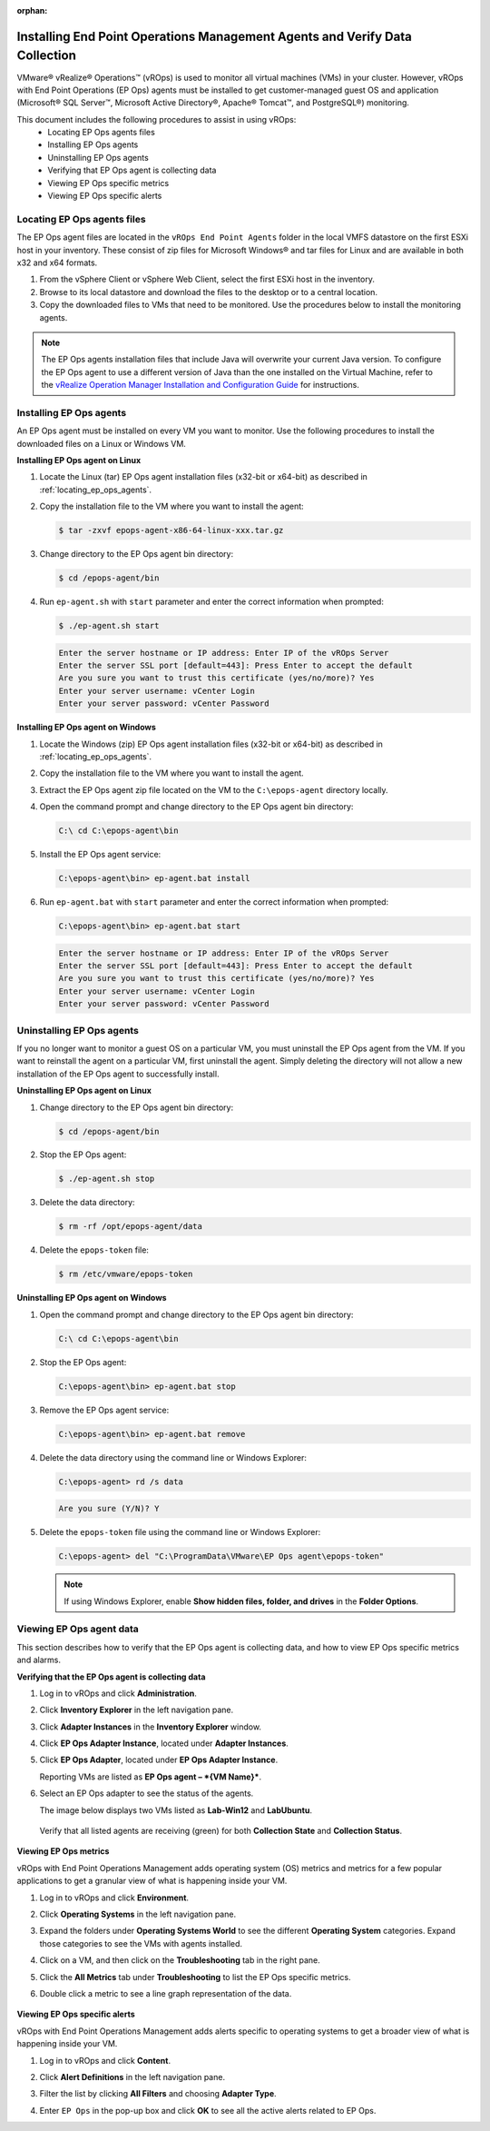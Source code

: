 :orphan:

============================================================================
Installing End Point Operations Management Agents and Verify Data Collection
============================================================================

VMware® vRealize® Operations™ (vROps) is used to monitor all virtual machines
(VMs) in your cluster. However, vROps with End Point Operations (EP Ops)
agents must be installed to get customer-managed guest OS and application
(Microsoft® SQL Server™, Microsoft Active Directory®, Apache® Tomcat™, and
PostgreSQL®) monitoring.

This document includes the following procedures to assist in using vROps:
   * Locating EP Ops agents files
   * Installing EP Ops agents
   * Uninstalling EP Ops agents
   * Verifying that EP Ops agent is collecting data
   * Viewing EP Ops specific metrics
   * Viewing EP Ops specific alerts

.. _locating_ep_ops_agents:

Locating EP Ops agents files
~~~~~~~~~~~~~~~~~~~~~~~~~~~~

The EP Ops agent files are located in the ``vROps End Point Agents`` folder
in the local VMFS datastore on the first ESXi host in your inventory. These
consist of zip files for Microsoft Windows® and tar files for Linux and are
available in both x32 and x64 formats.

#. From the vSphere Client or vSphere Web Client, select the first ESXi host
   in the inventory.

#. Browse to its local datastore and download the files to the desktop or to
   a central location.

#. Copy the downloaded files to VMs that need to be monitored. Use the
   procedures below to install the monitoring agents.

.. note::
   The EP Ops agents installation files that include Java will overwrite
   your current Java version. To configure the EP Ops agent to use a
   different version of Java than the one installed on the Virtual Machine,
   refer to the `vRealize Operation Manager Installation and Configuration Guide
   <http://pubs.vmware.com/vrealizeoperationsmanager-61/topic/com.vmware.ICbase/PDF/vrealize-operations-manager-61-linux-windows-install-guide.pdf>`_
   for instructions.

Installing EP Ops agents
~~~~~~~~~~~~~~~~~~~~~~~~

An EP Ops agent must be installed on every VM you want to monitor. Use the
following procedures to install the downloaded files on a Linux or Windows
VM.

**Installing EP Ops agent on Linux**

#. Locate the Linux (tar) EP Ops agent installation files (x32-bit or
   x64-bit) as described in :ref:`locating_ep_ops_agents`.

#. Copy the installation file to the VM where you want to install the
   agent:

   .. code-block:: console

      $ tar -zxvf epops-agent-x86-64-linux-xxx.tar.gz

#. Change directory to the EP Ops agent bin directory:

   .. code-block:: console

      $ cd /epops-agent/bin

#. Run ``ep-agent.sh`` with ``start`` parameter and enter the correct
   information when prompted:

   .. code-block:: console

      $ ./ep-agent.sh start

   .. code-block:: console

      Enter the server hostname or IP address: Enter IP of the vROps Server
      Enter the server SSL port [default=443]: Press Enter to accept the default
      Are you sure you want to trust this certificate (yes/no/more)? Yes
      Enter your server username: vCenter Login
      Enter your server password: vCenter Password

**Installing EP Ops agent on Windows**

#. Locate the Windows (zip) EP Ops agent installation files (x32-bit or
   x64-bit) as described in :ref:`locating_ep_ops_agents`.

#. Copy the installation file to the VM where you want to install the
   agent.

#. Extract the EP Ops agent zip file located on the VM to the
   ``C:\epops-agent`` directory locally.

#. Open the command prompt and change directory to the EP Ops agent bin
   directory:

   .. code-block:: console

      C:\ cd C:\epops-agent\bin

#. Install the EP Ops agent service:

   .. code-block:: console

      C:\epops-agent\bin> ep-agent.bat install

#. Run ``ep-agent.bat`` with ``start`` parameter and enter the correct
   information when prompted:

   .. code-block:: console

      C:\epops-agent\bin> ep-agent.bat start

   .. code-block:: console

      Enter the server hostname or IP address: Enter IP of the vROps Server
      Enter the server SSL port [default=443]: Press Enter to accept the default
      Are you sure you want to trust this certificate (yes/no/more)? Yes
      Enter your server username: vCenter Login
      Enter your server password: vCenter Password

Uninstalling EP Ops agents
~~~~~~~~~~~~~~~~~~~~~~~~~~

If you no longer want to monitor a guest OS on a particular VM, you must
uninstall the EP Ops agent from the VM. If you want to reinstall the
agent on a particular VM, first uninstall the agent. Simply deleting the
directory will not allow a new installation of the EP Ops agent to
successfully install.

**Uninstalling EP Ops agent on Linux**

#. Change directory to the EP Ops agent bin directory:

   .. code-block:: console

      $ cd /epops-agent/bin

#. Stop the EP Ops agent:

   .. code-block:: console

      $ ./ep-agent.sh stop

#. Delete the data directory:

   .. code-block:: console

      $ rm -rf /opt/epops-agent/data

#. Delete the ``epops-token`` file:

   .. code-block:: console

      $ rm /etc/vmware/epops-token

**Uninstalling EP Ops agent on Windows**

#. Open the command prompt and change directory to the EP Ops agent bin
   directory:

   .. code-block:: console

      C:\ cd C:\epops-agent\bin

#. Stop the EP Ops agent:

   .. code-block:: console

      C:\epops-agent\bin> ep-agent.bat stop

#. Remove the EP Ops agent service:

   .. code-block:: console

      C:\epops-agent\bin> ep-agent.bat remove

#. Delete the data directory using the command line or Windows Explorer:

   .. code-block:: console

      C:\epops-agent> rd /s data

   .. code-block:: console

      Are you sure (Y/N)? Y

#. Delete the ``epops-token`` file using the command line or Windows
   Explorer:

   .. code-block:: console

      C:\epops-agent> del "C:\ProgramData\VMware\EP Ops agent\epops-token"

   ..  note::

       If using Windows Explorer, enable **Show hidden files, folder, and
       drives** in the **Folder Options**.

Viewing EP Ops agent data
~~~~~~~~~~~~~~~~~~~~~~~~~

This section describes how to verify that the EP Ops agent is collecting
data, and how to view EP Ops specific metrics and alarms.

**Verifying that the EP Ops agent is collecting data**

#. Log in to vROps and click **Administration**.

#. Click **Inventory Explorer** in the left navigation pane.

#. Click **Adapter Instances** in the **Inventory Explorer** window.

#. Click **EP Ops Adapter Instance**, located under **Adapter Instances**.

#. Click **EP Ops Adapter**, located under **EP Ops Adapter Instance**.

   Reporting VMs are listed as **EP Ops agent – *{VM Name}***.

#. Select an EP Ops adapter to see the status of the agents.

   The image below displays two VMs listed as **Lab-Win12** and
   **LabUbuntu**.

   .. figure:: ../figures/Listed_VMs.png

   Verify that all listed agents are receiving (green) for both
   **Collection State** and **Collection Status**.

   .. figure:: ../figures/collecting_data.png

**Viewing EP Ops metrics**

vROps with End Point Operations Management adds operating system (OS) metrics
and metrics for a few popular applications to get a granular view of what is
happening inside your VM.

#. Log in to vROps and click **Environment**.

#. Click **Operating Systems** in the left navigation pane.

#. Expand the folders under **Operating Systems World** to see the
   different **Operating System** categories. Expand those categories to
   see the VMs with agents installed.

#. Click on a VM, and then click on the **Troubleshooting** tab in the
   right pane.

#. Click the **All Metrics** tab under **Troubleshooting** to list the
   EP Ops specific metrics.

#. Double click a metric to see a line graph representation of the data.

   .. figure:: ../figures/vRealize_metrics.png

**Viewing EP Ops specific alerts**

vROps with End Point Operations Management adds alerts specific to
operating systems to get a broader view of what is happening inside your
VM.

#. Log in to vROps and click **Content**.

#. Click **Alert Definitions** in the left navigation pane.

#. Filter the list by clicking **All Filters** and choosing **Adapter Type**.

#. Enter ``EP Ops`` in the pop-up box and click **OK** to see all the
   active alerts related to EP Ops.

   .. image:: ../figures/vRealize_alerts.png
      :alt: vRealize alerts
